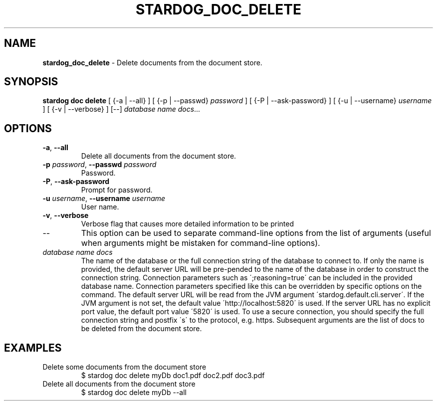 .\" generated with Ronn/v0.7.3
.\" http://github.com/rtomayko/ronn/tree/0.7.3
.
.TH "STARDOG_DOC_DELETE" "1" "January 2018" "Stardog Union" "stardog"
.
.SH "NAME"
\fBstardog_doc_delete\fR \- Delete documents from the document store\.
.
.SH "SYNOPSIS"
\fBstardog\fR \fBdoc\fR \fBdelete\fR [ {\-a | \-\-all} ] [ {\-p | \-\-passwd} \fIpassword\fR ] [ {\-P | \-\-ask\-password} ] [ {\-u | \-\-username} \fIusername\fR ] [ {\-v | \-\-verbose} ] [\-\-] \fIdatabase name\fR \fIdocs\fR\.\.\.
.
.SH "OPTIONS"
.
.TP
\fB\-a\fR, \fB\-\-all\fR
Delete all documents from the document store\.
.
.TP
\fB\-p\fR \fIpassword\fR, \fB\-\-passwd\fR \fIpassword\fR
Password\.
.
.TP
\fB\-P\fR, \fB\-\-ask\-password\fR
Prompt for password\.
.
.TP
\fB\-u\fR \fIusername\fR, \fB\-\-username\fR \fIusername\fR
User name\.
.
.TP
\fB\-v\fR, \fB\-\-verbose\fR
Verbose flag that causes more detailed information to be printed
.
.TP
\-\-
This option can be used to separate command\-line options from the list of arguments (useful when arguments might be mistaken for command\-line options)\.
.
.TP
\fIdatabase name\fR \fIdocs\fR
The name of the database or the full connection string of the database to connect to\. If only the name is provided, the default server URL will be pre\-pended to the name of the database in order to construct the connection string\. Connection parameters such as \';reasoning=true\' can be included in the provided database name\. Connection parameters specified like this can be overridden by specific options on the command\. The default server URL will be read from the JVM argument \'stardog\.default\.cli\.server\'\. If the JVM argument is not set, the default value \'http://localhost:5820\' is used\. If the server URL has no explicit port value, the default port value \'5820\' is used\. To use a secure connection, you should specify the full connection string and postfix \'s\' to the protocol, e\.g\. https\. Subsequent arguments are the list of docs to be deleted from the document store\.
.
.SH "EXAMPLES"
.
.TP
Delete some documents from the document store
$ stardog doc delete myDb doc1\.pdf doc2\.pdf doc3\.pdf
.
.TP
Delete all documents from the document store
$ stardog doc delete myDb \-\-all

